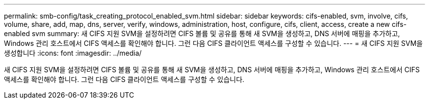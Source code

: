 ---
permalink: smb-config/task_creating_protocol_enabled_svm.html 
sidebar: sidebar 
keywords: cifs-enabled, svm, involve, cifs, volume, share, add, map, dns, server, verify, windows, administration, host, configure, cifs, client, access, create a new cifs-enabled svm 
summary: 새 CIFS 지원 SVM을 설정하려면 CIFS 볼륨 및 공유를 통해 새 SVM을 생성하고, DNS 서버에 매핑을 추가하고, Windows 관리 호스트에서 CIFS 액세스를 확인해야 합니다. 그런 다음 CIFS 클라이언트 액세스를 구성할 수 있습니다. 
---
= 새 CIFS 지원 SVM을 생성합니다
:icons: font
:imagesdir: ../media/


[role="lead"]
새 CIFS 지원 SVM을 설정하려면 CIFS 볼륨 및 공유를 통해 새 SVM을 생성하고, DNS 서버에 매핑을 추가하고, Windows 관리 호스트에서 CIFS 액세스를 확인해야 합니다. 그런 다음 CIFS 클라이언트 액세스를 구성할 수 있습니다.
